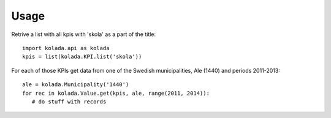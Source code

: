 Usage
=====

Retrive a list with all kpis with 'skola' as a part of the title::

   import kolada.api as kolada
   kpis = list(kolada.KPI.list('skola'))

For each of those KPIs get data from one of the Swedish
municipalities, Ale (1440) and periods 2011-2013::

   ale = kolada.Municipality('1440')
   for rec in kolada.Value.get(kpis, ale, range(2011, 2014)):
      # do stuff with records
